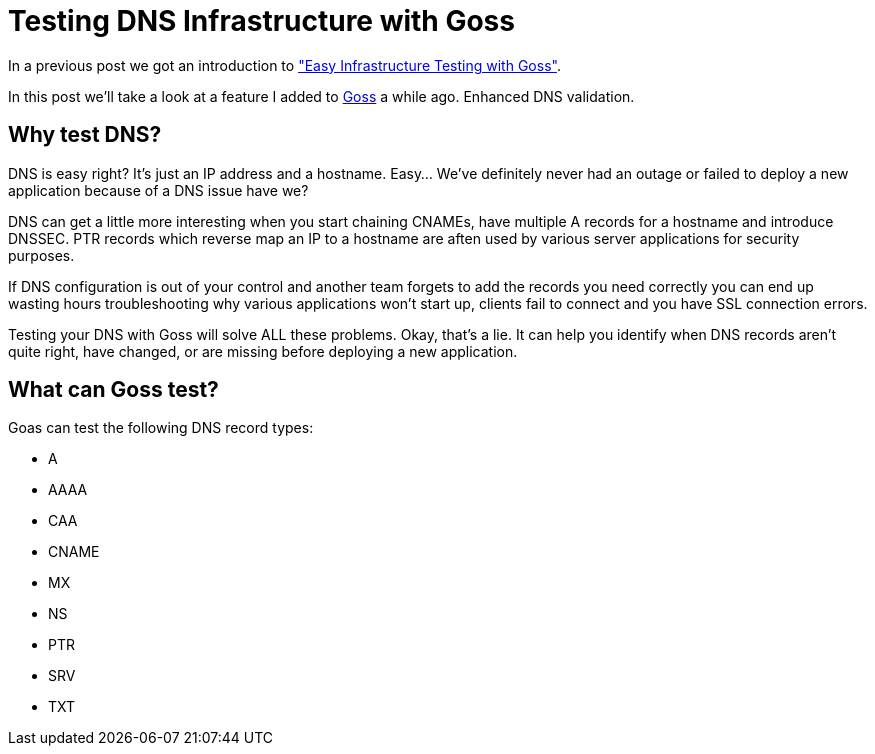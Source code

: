 = Testing DNS Infrastructure with Goss
:hp-tags: Goss, DNS, Testing, DevOps, Linux, Monitoring
:hp-image: /images/covers/OFFLINE.jpg

In a previous post we got an introduction to http://www.pysysops.com/2017/01/10/Easy-Infrastructure-Testing-with-Goss.html["Easy Infrastructure Testing with Goss"].

In this post we'll take a look at a feature I added to http://goss.rocks[Goss] a while ago. Enhanced DNS validation.

== Why test DNS? 
DNS is easy right? It's just an IP address and a hostname. Easy... We've definitely never had an outage or failed to deploy a new application because of a DNS issue have we?

DNS can get a little more interesting when you start chaining CNAMEs, have multiple A records for a hostname and introduce DNSSEC. PTR records which reverse map an IP to a hostname are aften used by various server applications for security purposes.

If DNS configuration is out of your control and another team forgets to add the records you need correctly you can end up wasting hours troubleshooting why various applications won't start up, clients fail to connect and you have SSL connection errors.

Testing your DNS with Goss will solve ALL these problems. Okay, that's a lie. It can help you identify when DNS records aren't quite right, have changed, or are missing before deploying a new application.

== What can Goss test?
Goas can test the following DNS record types:

* A
* AAAA
* CAA
* CNAME
* MX
* NS
* PTR
* SRV
* TXT